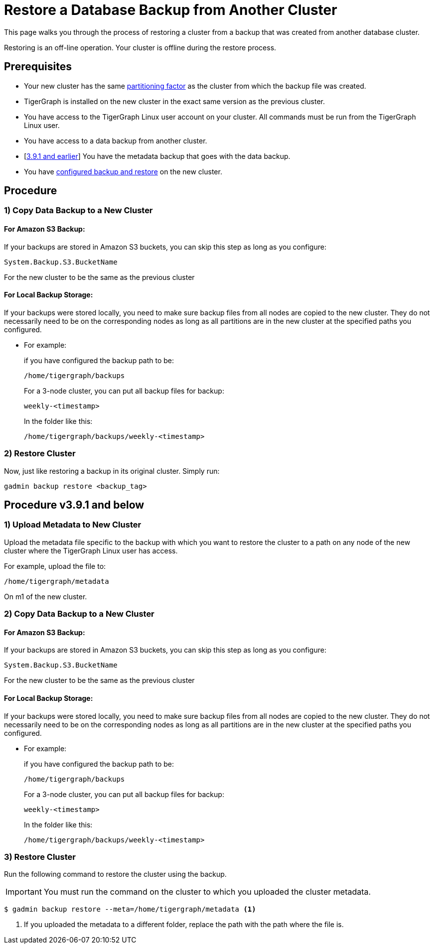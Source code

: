 = Restore a Database Backup from Another Cluster
:description:

This page walks you through the process of restoring a cluster from a backup that was created from another database cluster.

Restoring is an off-line operation.
Your cluster is offline during the restore process.

== Prerequisites
* Your new cluster has the same xref:cluster-and-ha-management:ha-cluster.adoc[partitioning factor] as the cluster from which the backup file was created.
* TigerGraph is installed on the new cluster in the exact same version as the previous cluster.
* You have access to the TigerGraph Linux user account on your cluster.
All commands must be run from the TigerGraph Linux user.
* You have access to a data backup from another cluster.
* [xref:_procedure_v3_9_1_and_below[3.9.1 and earlier]] You have the metadata backup that goes with the data backup.
* You have xref:configurations.adoc[configured backup and restore] on the new cluster.

== Procedure

=== 1) Copy Data Backup to a New Cluster

==== For Amazon S3 Backup:

If your backups are stored in Amazon S3 buckets, you can skip this step as long as you configure:
[source,console]
System.Backup.S3.BucketName

For the new cluster to be the same as the previous cluster

==== For Local Backup Storage:

If your backups were stored locally, you need to make sure backup files from all nodes are copied to the new cluster.
They do not necessarily need to be on the corresponding nodes as long as all partitions are in the new cluster at the specified paths you configured.

* For example:
+
.if you have configured the backup path to be:
[source,console]
/home/tigergraph/backups
+
.For a 3-node cluster, you can put all backup files for backup:
[source,console]
weekly-<timestamp>
+
.In the folder like this:
[source,console]
/home/tigergraph/backups/weekly-<timestamp>

=== 2) Restore Cluster

Now, just like restoring a backup in its original cluster. Simply run:
[source, console]
gadmin backup restore <backup_tag>

== Procedure v3.9.1 and below

=== 1) Upload Metadata to New Cluster
Upload the metadata file specific to the backup with which you want to restore the cluster to a path on any node of the new cluster where the TigerGraph Linux user has access.

For example, upload the  file to:
[source, console]
/home/tigergraph/metadata

On m1 of the new cluster.


=== 2) Copy Data Backup to a New Cluster

==== For Amazon S3 Backup:

If your backups are stored in Amazon S3 buckets, you can skip this step as long as you configure:
[source,console]
System.Backup.S3.BucketName

For the new cluster to be the same as the previous cluster

==== For Local Backup Storage:

If your backups were stored locally, you need to make sure backup files from all nodes are copied to the new cluster.
They do not necessarily need to be on the corresponding nodes as long as all partitions are in the new cluster at the specified paths you configured.

* For example:
+
.if you have configured the backup path to be:
[source,console]
/home/tigergraph/backups
+
.For a 3-node cluster, you can put all backup files for backup:
[source,console]
weekly-<timestamp>
+
.In the folder like this:
[source,console]
/home/tigergraph/backups/weekly-<timestamp>

=== 3) Restore Cluster

Run the following command to restore the cluster using the backup.

[IMPORTANT]
You must run the command on the cluster to which you uploaded the cluster metadata.

[.wrap,console]
----
$ gadmin backup restore --meta=/home/tigergraph/metadata <1>
----
<1> If you uploaded the metadata to a different folder, replace the path with the path where the file is.